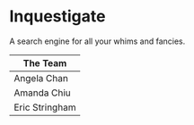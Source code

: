 * Inquestigate
A search engine for all your whims and fancies.
|    The Team    |
|----------------|
| Angela Chan    |
| Amanda Chiu    |
| Eric Stringham |
